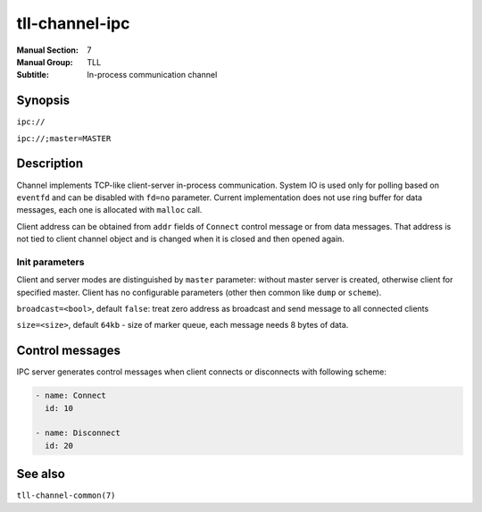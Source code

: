 tll-channel-ipc
===============

:Manual Section: 7
:Manual Group: TLL
:Subtitle: In-process communication channel

Synopsis
--------

``ipc://``

``ipc://;master=MASTER``


Description
-----------

Channel implements TCP-like client-server in-process communication. System IO is used only for
polling based on ``eventfd`` and can be disabled with ``fd=no`` parameter. Current implementation
does not use ring buffer for data messages, each one is allocated with ``malloc`` call.

Client address can be obtained from ``addr`` fields of ``Connect`` control message or from data
messages. That address is not tied to client channel object and is changed when it is closed and
then opened again.

Init parameters
~~~~~~~~~~~~~~~

Client and server modes are distinguished by ``master`` parameter: without master server is created,
otherwise client for specified master. Client has no configurable parameters (other then common like
``dump`` or ``scheme``).

``broadcast=<bool>``, default ``false``: treat zero address as broadcast and send message to all
connected clients

``size=<size>``, default ``64kb`` - size of marker queue, each message needs 8 bytes of data.

Control messages
----------------

IPC server generates control messages when client connects or disconnects with following
scheme:

.. code-block:: yaml

  - name: Connect
    id: 10

  - name: Disconnect
    id: 20

See also
--------

``tll-channel-common(7)``

..
    vim: sts=4 sw=4 et tw=100
